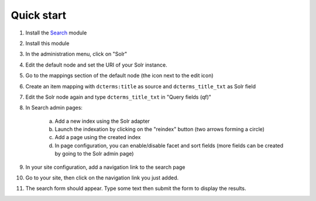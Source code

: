 Quick start
===========

1. Install the `Search <https://omeka.org/s/modules/Search>`_ module
2. Install this module
3. In the administration menu, click on "Solr"
4. Edit the default node and set the URI of your Solr instance.
5. Go to the mappings section of the default node (the icon next to the edit icon)
6. Create an item mapping with ``dcterms:title`` as source and ``dcterms_title_txt`` as Solr field
7. Edit the Solr node again and type ``dcterms_title_txt`` in "Query fields (qf)"
8. In Search admin pages:

    a. Add a new index using the Solr adapter
    b. Launch the indexation by clicking on the "reindex" button (two arrows forming a circle)
    c. Add a page using the created index
    d. In page configuration, you can enable/disable facet and sort fields (more fields can be created by going to the Solr admin page)

9. In your site configuration, add a navigation link to the search page
10. Go to your site, then click on the navigation link you just added.
11. The search form should appear. Type some text then submit the form to display the results.
